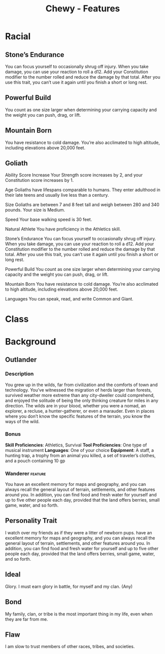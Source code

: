 #+STARTUP: content showstars indent
#+FILETAGS: dnd features Chewy Eshieldoor
#+TITLE: Chewy - Features

* Racial
** Stone’s Endurance
   You can focus yourself to occasionally shrug off injury. When you take damage,
   you can use your reaction to roll a d12. Add your Constitution modifier to the
   number rolled and reduce the damage by that total. After you use this trait, you
   can’t use it again until you finish a short or long rest.

** Powerful Build
   You count as one size larger when determining your carrying capacity and the weight you can push, drag, or lift.

** Mountain Born
   You have resistance to cold damage. You’re also acclimated to high altitude, including elevations above 20,000 feet.

** Goliath
 Ability Score Increase
 Your Strength score increases by 2, and your Constitution score increases by 1.

 Age
 Goliaths have lifespans comparable to humans. They enter adulthood in their late teens and usually live less than a century.

 Size
 Goliaths are between 7 and 8 feet tall and weigh between 280 and 340 pounds. Your size is Medium.

 Speed
 Your base walking speed is 30 feet.

 Natural Athlete
 You have proficiency in the Athletics skill.

 Stone’s Endurance
 You can focus yourself to occasionally shrug off injury. When you take damage, you can use your reaction to roll a d12. Add your Constitution modifier to the number rolled and reduce the damage by that total. After you use this trait, you can’t use it again until you finish a short or long rest.

 Powerful Build
 You count as one size larger when determining your carrying capacity and the weight you can push, drag, or lift.

 Mountain Born
 You have resistance to cold damage. You’re also acclimated to high altitude, including elevations above 20,000 feet.

 Languages
 You can speak, read, and write Common and Giant.

   
* Class

* Background

** Outlander 
*** Description
 You grew up in the wilds, far from civilization and the comforts of town and technology.
 You’ve witnessed the migration of herds larger than forests, survived weather more extreme
 than any city-dweller could comprehend, and enjoyed the solitude of being the only thinking
 creature for miles in any direction. The wilds are in your blood, whether you were a nomad,
 an explorer, a recluse, a hunter-gatherer, or even a marauder. Even in places where you don’t
 know the specific features of the terrain, you know the ways of the wild.

*** Bonus
 *Skill Proficiencies*: Athletics, Survival
 *Tool Proficiencies*: One type of musical instrument
 *Languages*: One of your choice
 *Equipment*:
 A staff,
 a hunting trap,
 a trophy from an animal you killed,
 a set of traveler’s clothes,
 and a pouch containing 10 gp

*** Wanderer                                                        :feature:
 You have an excellent memory for maps and geography, and you can always recall the
 general layout of terrain, settlements, and other features around you. In addition,
 you can find food and fresh water for yourself and up to five other people each day,
 provided that the land offers berries, small game, water, and so forth.

** Personality Trait
 I watch over my friends as if they were a litter of newborn pups.
 have an excellent memory for maps and geography, and you can always recall the
 general layout of terrain, settlements, and other features around you. In addition,
 you can find food and fresh water for yourself and up to five other people each day,
 provided that the land offers berries, small game, water, and so forth.

** Ideal
 Glory. I must earn glory in battle, for myself and my clan. (Any)

** Bond
 My family, clan, or tribe is the most important thing in my life, even when they are far from me.

** Flaw
 I am slow to trust members of other races, tribes, and societies.

